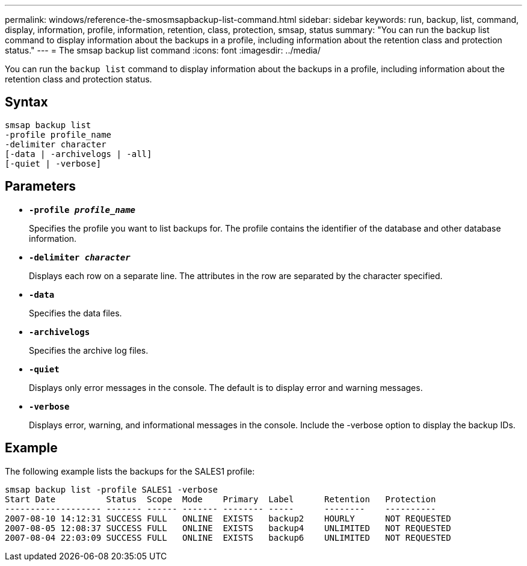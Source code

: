 ---
permalink: windows/reference-the-smosmsapbackup-list-command.html
sidebar: sidebar
keywords: run, backup, list, command, display, information, profile, information, retention, class, protection, smsap, status
summary: "You can run the backup list command to display information about the backups in a profile, including information about the retention class and protection status."
---
= The smsap backup list command
:icons: font
:imagesdir: ../media/

[.lead]
You can run the `backup list` command to display information about the backups in a profile, including information about the retention class and protection status.

== Syntax

----

smsap backup list
-profile profile_name
-delimiter character
[-data | -archivelogs | -all]
[-quiet | -verbose]
----

== Parameters

* *`-profile _profile_name_`*
+
Specifies the profile you want to list backups for. The profile contains the identifier of the database and other database information.

* *`-delimiter _character_`*
+
Displays each row on a separate line. The attributes in the row are separated by the character specified.

* *`-data`*
+
Specifies the data files.

* *`-archivelogs`*
+
Specifies the archive log files.

* *`-quiet`*
+
Displays only error messages in the console. The default is to display error and warning messages.

* *`-verbose`*
+
Displays error, warning, and informational messages in the console. Include the -verbose option to display the backup IDs.

== Example

The following example lists the backups for the SALES1 profile:

----
smsap backup list -profile SALES1 -verbose
Start Date          Status  Scope  Mode    Primary  Label      Retention   Protection
------------------- ------- ------ ------- -------- -----      --------    ----------
2007-08-10 14:12:31 SUCCESS FULL   ONLINE  EXISTS   backup2    HOURLY      NOT REQUESTED
2007-08-05 12:08:37 SUCCESS FULL   ONLINE  EXISTS   backup4    UNLIMITED   NOT REQUESTED
2007-08-04 22:03:09 SUCCESS FULL   ONLINE  EXISTS   backup6    UNLIMITED   NOT REQUESTED
----

